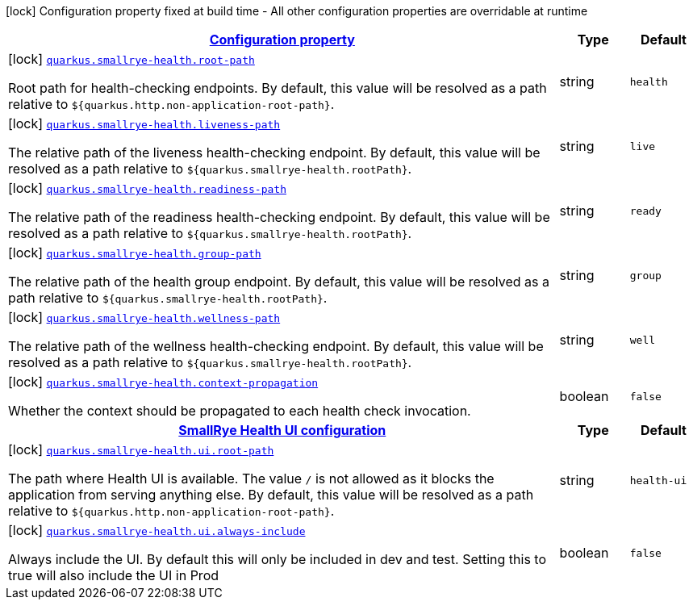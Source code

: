 [.configuration-legend]
icon:lock[title=Fixed at build time] Configuration property fixed at build time - All other configuration properties are overridable at runtime
[.configuration-reference, cols="80,.^10,.^10"]
|===

h|[[quarkus-smallrye-health-small-rye-health-config_configuration]]link:#quarkus-smallrye-health-small-rye-health-config_configuration[Configuration property]

h|Type
h|Default

a|icon:lock[title=Fixed at build time] [[quarkus-smallrye-health-small-rye-health-config_quarkus.smallrye-health.root-path]]`link:#quarkus-smallrye-health-small-rye-health-config_quarkus.smallrye-health.root-path[quarkus.smallrye-health.root-path]`

[.description]
--
Root path for health-checking endpoints. By default, this value will be resolved as a path relative to `$++{++quarkus.http.non-application-root-path++}++`.
--|string 
|`health`


a|icon:lock[title=Fixed at build time] [[quarkus-smallrye-health-small-rye-health-config_quarkus.smallrye-health.liveness-path]]`link:#quarkus-smallrye-health-small-rye-health-config_quarkus.smallrye-health.liveness-path[quarkus.smallrye-health.liveness-path]`

[.description]
--
The relative path of the liveness health-checking endpoint. By default, this value will be resolved as a path relative to `$++{++quarkus.smallrye-health.rootPath++}++`.
--|string 
|`live`


a|icon:lock[title=Fixed at build time] [[quarkus-smallrye-health-small-rye-health-config_quarkus.smallrye-health.readiness-path]]`link:#quarkus-smallrye-health-small-rye-health-config_quarkus.smallrye-health.readiness-path[quarkus.smallrye-health.readiness-path]`

[.description]
--
The relative path of the readiness health-checking endpoint. By default, this value will be resolved as a path relative to `$++{++quarkus.smallrye-health.rootPath++}++`.
--|string 
|`ready`


a|icon:lock[title=Fixed at build time] [[quarkus-smallrye-health-small-rye-health-config_quarkus.smallrye-health.group-path]]`link:#quarkus-smallrye-health-small-rye-health-config_quarkus.smallrye-health.group-path[quarkus.smallrye-health.group-path]`

[.description]
--
The relative path of the health group endpoint. By default, this value will be resolved as a path relative to `$++{++quarkus.smallrye-health.rootPath++}++`.
--|string 
|`group`


a|icon:lock[title=Fixed at build time] [[quarkus-smallrye-health-small-rye-health-config_quarkus.smallrye-health.wellness-path]]`link:#quarkus-smallrye-health-small-rye-health-config_quarkus.smallrye-health.wellness-path[quarkus.smallrye-health.wellness-path]`

[.description]
--
The relative path of the wellness health-checking endpoint. By default, this value will be resolved as a path relative to `$++{++quarkus.smallrye-health.rootPath++}++`.
--|string 
|`well`


a|icon:lock[title=Fixed at build time] [[quarkus-smallrye-health-small-rye-health-config_quarkus.smallrye-health.context-propagation]]`link:#quarkus-smallrye-health-small-rye-health-config_quarkus.smallrye-health.context-propagation[quarkus.smallrye-health.context-propagation]`

[.description]
--
Whether the context should be propagated to each health check invocation.
--|boolean 
|`false`


h|[[quarkus-smallrye-health-small-rye-health-config_quarkus.smallrye-health.ui-smallrye-health-ui-configuration]]link:#quarkus-smallrye-health-small-rye-health-config_quarkus.smallrye-health.ui-smallrye-health-ui-configuration[SmallRye Health UI configuration]

h|Type
h|Default

a|icon:lock[title=Fixed at build time] [[quarkus-smallrye-health-small-rye-health-config_quarkus.smallrye-health.ui.root-path]]`link:#quarkus-smallrye-health-small-rye-health-config_quarkus.smallrye-health.ui.root-path[quarkus.smallrye-health.ui.root-path]`

[.description]
--
The path where Health UI is available. The value `/` is not allowed as it blocks the application from serving anything else. By default, this value will be resolved as a path relative to `$++{++quarkus.http.non-application-root-path++}++`.
--|string 
|`health-ui`


a|icon:lock[title=Fixed at build time] [[quarkus-smallrye-health-small-rye-health-config_quarkus.smallrye-health.ui.always-include]]`link:#quarkus-smallrye-health-small-rye-health-config_quarkus.smallrye-health.ui.always-include[quarkus.smallrye-health.ui.always-include]`

[.description]
--
Always include the UI. By default this will only be included in dev and test. Setting this to true will also include the UI in Prod
--|boolean 
|`false`

|===